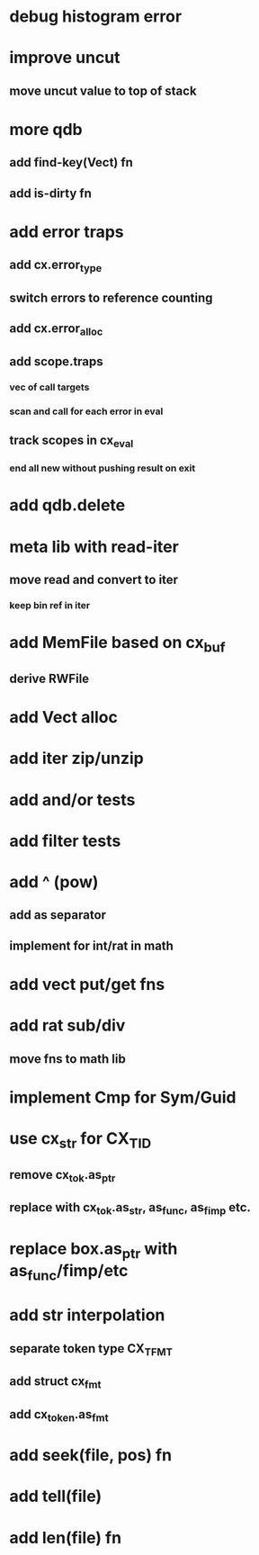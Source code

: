 * debug histogram error
* improve uncut
** move uncut value to top of stack
* more qdb
** add find-key(Vect) fn
** add is-dirty fn
* add error traps
** add cx.error_type 
** switch errors to reference counting
** add cx.error_alloc
** add scope.traps
*** vec of call targets
*** scan and call for each error in eval
** track scopes in cx_eval
*** end all new without pushing result on exit
* add qdb.delete
* meta lib with read-iter
** move read and convert to iter
*** keep bin ref in iter
* add MemFile based on cx_buf
** derive RWFile
* add Vect alloc
* add iter zip/unzip
* add and/or tests
* add filter tests
* add ^ (pow)
** add as separator
** implement for int/rat in math
* add vect put/get fns
* add rat sub/div
** move fns to math lib

* implement Cmp for Sym/Guid
* use cx_str for CX_TID
** remove cx_tok.as_ptr
** replace with cx_tok.as_str, as_func, as_fimp etc.
* replace box.as_ptr with as_func/fimp/etc
* add str interpolation
** separate token type CX_TFMT
** add struct cx_fmt
** add cx_token.as_fmt
* add seek(file, pos) fn
* add tell(file)
* add len(file) fn
